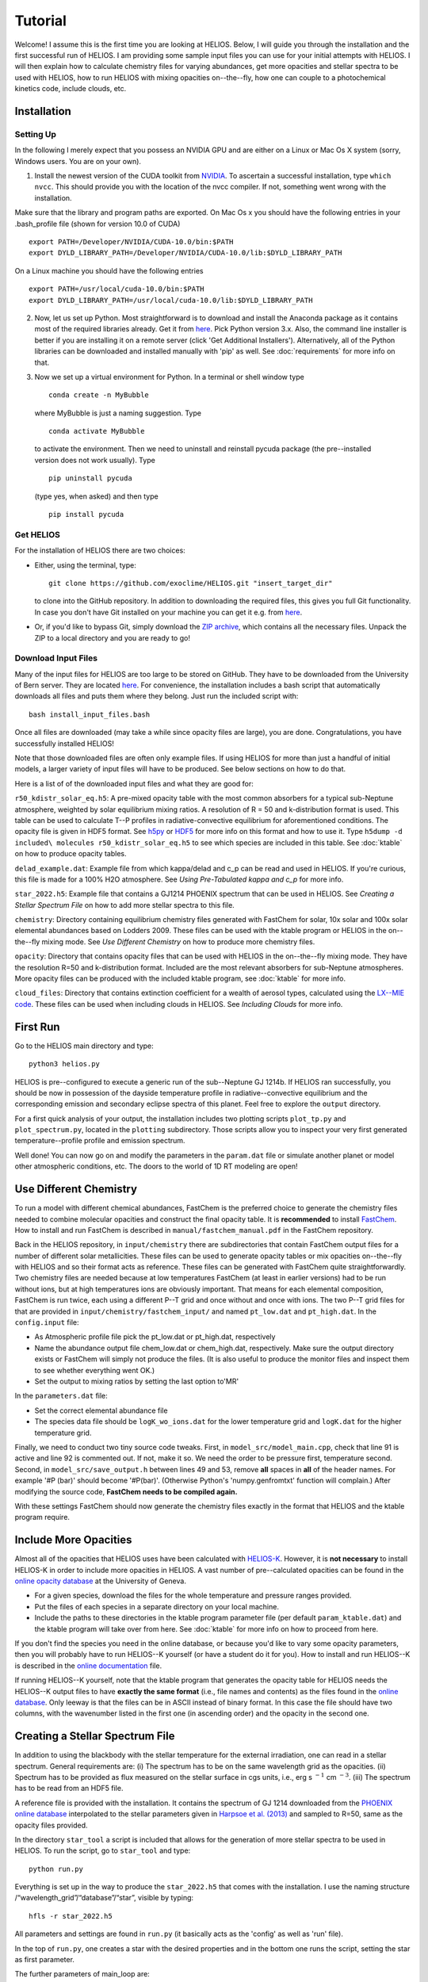 ============
**Tutorial**
============

Welcome! I assume this is the first time you are looking at HELIOS. Below, I will guide you through the installation and the first successful run of HELIOS. I am providing some sample input files you can use for your initial attempts with HELIOS. I will then explain how to calculate chemistry files for varying abundances, get more opacities and stellar spectra to be used with HELIOS, how to run HELIOS with mixing opacities on--the--fly, how one can couple to a photochemical kinetics code, include clouds, etc.

Installation
============

Setting Up
----------

In the following I merely expect that you possess an NVIDIA GPU and are either on a Linux or Mac Os X system (sorry, Windows users. You are on your own).


1. Install the newest version of the CUDA toolkit from `NVIDIA <https://developer.nvidia.com/cuda-downloads>`_. To ascertain a successful installation, type ``which nvcc``. This should provide you with the location of the nvcc compiler. If not, something went wrong with the installation. 

Make sure that the library and program paths are exported. On Mac Os x you should have the following entries in your .bash_profile file (shown for version 10.0 of CUDA) ::

	export PATH=/Developer/NVIDIA/CUDA-10.0/bin:$PATH
	export DYLD_LIBRARY_PATH=/Developer/NVIDIA/CUDA-10.0/lib:$DYLD_LIBRARY_PATH

On a Linux machine you should have the following entries ::

	export PATH=/usr/local/cuda-10.0/bin:$PATH
	export DYLD_LIBRARY_PATH=/usr/local/cuda-10.0/lib:$DYLD_LIBRARY_PATH


2. Now, let us set up Python. Most straightforward is to download and install the Anaconda package as it contains most of the required libraries already. Get it from `here <https://www.anaconda.com/distribution/#download-section>`_. Pick Python version 3.x. Also, the command line installer is better if you are installing it on a remote server (click 'Get Additional Installers'). Alternatively, all of the Python libraries can be downloaded and installed manually with 'pip' as well. See :doc:`requirements` for more info on that.


3. Now we set up a virtual environment for Python. In a terminal or shell window type ::

	conda create -n MyBubble

  where MyBubble is just a naming suggestion. Type ::

	conda activate MyBubble 

  to activate the environment. Then we need to uninstall and reinstall pycuda package (the pre--installed version does not work usually). Type ::

	pip uninstall pycuda

  (type yes, when asked) and then type ::

	pip install pycuda

Get HELIOS
----------

For the installation of HELIOS there are two choices:

* Either, using the terminal, type::

    git clone https://github.com/exoclime/HELIOS.git "insert_target_dir"

  to clone into the GitHub repository. In addition to downloading the required files, this gives you full Git functionality. In case you don't have Git installed on your machine you can get it e.g. from `here <https://git-scm.com/downloads>`_.

* Or, if you'd like to bypass Git, simply download the `ZIP archive <https://github.com/exoclime/HELIOS/archive/refs/heads/master.zip>`_, which contains all the necessary files. Unpack the ZIP to a local directory and you are ready to go!

Download Input Files
--------------------

Many of the input files for HELIOS are too large to be stored on GitHub. They have to be downloaded from the University of Bern server. They are located `here <https://chaldene.unibe.ch/data/helios/input_files/>`_. For convenience, the installation includes a bash script that automatically downloads all files and puts them where they belong. Just run the included script with::

    bash install_input_files.bash

Once all files are downloaded (may take a while since opacity files are large), you are done. Congratulations, you have successfully installed HELIOS!

Note that those downloaded files are often only example files. If using HELIOS for more than just a handful of initial models, a larger variety of input files will have to be produced. See below sections on how to do that.

Here is a list of of the downloaded input files and what they are good for:

``r50_kdistr_solar_eq.h5``: A pre-mixed opacity table with the most common absorbers for a typical sub-Neptune atmosphere, weighted by solar equilibrium mixing ratios. A resolution of R = 50 and k-distribution format is used. This table can be used to calculate T--P profiles in radiative-convective equilibrium for aforementioned conditions. The opacity file is given in HDF5 format. See `h5py <http://www.h5py.org/>`_ or `HDF5 <https://www.hdfgroup.org/solutions/hdf5>`_ for more info on this format and how to use it. Type ``h5dump -d included\ molecules r50_kdistr_solar_eq.h5`` to see which species are included in this table. See :doc:`ktable` on how to produce opacity tables.

``delad_example.dat``: Example file from which kappa/delad and c_p can be read and used in HELIOS. If you're curious, this file is made for a 100% H2O atmosphere. See `Using Pre-Tabulated kappa and c_p` for more info.

``star_2022.h5``: Example file that contains a GJ1214 PHOENIX spectrum that can be used in HELIOS. See `Creating a Stellar Spectrum File` on how to add more stellar spectra to this file.

``chemistry``: Directory containing equilibrium chemistry files generated with FastChem for solar, 10x solar and 100x solar elemental abundances based on Lodders 2009. These files can be used with the ktable program or HELIOS in the on--the--fly mixing mode. See `Use Different Chemistry` on how to produce more chemistry files.

``opacity``: Directory that contains opacity files that can be used with HELIOS in the on--the--fly mixing mode. They have the resolution R=50 and k-distribution format. Included are the most relevant absorbers for sub-Neptune atmospheres. More opacity files can be produced with the included ktable program, see :doc:`ktable` for more info.

``cloud_files``: Directory that contains extinction coefficient for a wealth of aerosol types, calculated using the `LX--MIE code <https://github.com/exoclime/LX-MIE>`_. These files can be used when including clouds in HELIOS. See `Including Clouds` for more info.


First Run
=========

Go to the HELIOS main directory and type:: 

	python3 helios.py

HELIOS is pre--configured to execute a generic run of the sub--Neptune GJ 1214b. If HELIOS ran successfully, you should be now in possession of the dayside temperature profile in radiative--convective equilibrium and the corresponding emission and secondary eclipse spectra of this planet. Feel free to explore the ``output`` directory. 

For a first quick analysis of your output, the installation includes two plotting scripts ``plot_tp.py`` and ``plot_spectrum.py``, located in the ``plotting`` subdirectory. Those scripts allow you to inspect your very first generated temperature--profile profile and emission spectrum. 

Well done! You can now go on and modify the parameters in the ``param.dat`` file or simulate another planet or model other atmospheric conditions, etc. The doors to the world of 1D RT modeling are open!


Use Different Chemistry
=======================

To run a model with different chemical abundances, FastChem is the preferred choice to generate the chemistry files needed to combine molecular opacities and construct the final opacity table. It is **recommended** to install `FastChem <https://github.com/exoclime/FastChem>`_. How to install and run FastChem is described in ``manual/fastchem_manual.pdf`` in the FastChem repository. 

Back in the HELIOS repository, in ``input/chemistry`` there are subdirectories that contain FastChem output files for a number of different solar metallicities. These files can be used to generate opacity tables or mix opacities on--the--fly with HELIOS and so their format acts as reference. These files can be generated with FastChem quite straightforwardly. Two chemistry files are needed because at low temperatures FastChem (at least in earlier versions) had to be run without ions, but at high temperatures ions are obviously important. That means for each elemental composition, FastChem is run twice, each using a different P--T grid and once without and once with ions. The two P--T grid files for that are provided in ``input/chemistry/fastchem_input/`` and named ``pt_low.dat`` and ``pt_high.dat``. In the ``config.input`` file:

- As Atmospheric profile file pick the pt_low.dat or pt_high.dat, respectively
- Name the abundance output file chem_low.dat or chem_high.dat, respectively. Make sure the output directory exists or FastChem will simply not produce the files. (It is also useful to produce the monitor files and inspect them to see whether everything went OK.)
- Set the output to mixing ratios by setting the last option to'MR'

In the ``parameters.dat`` file:

- Set the correct elemental abundance file
- The species data file should be ``logK_wo_ions.dat`` for the lower temperature grid and ``logK.dat`` for the higher temperature grid.

Finally, we need to conduct two tiny source code tweaks. First, in ``model_src/model_main.cpp``, check that line 91 is active and line 92 is commented out. If not, make it so. We need the order to be pressure first, temperature second. Second, in ``model_src/save_output.h`` between lines 49 and 53, remove **all** spaces in **all** of the header names. For example '#P (bar)' should become '#P(bar)'. (Otherwise Python's 'numpy.genfromtxt' function will complain.) After modifying the source code, **FastChem needs to be compiled again.**

With these settings FastChem should now generate the chemistry files exactly in the format that HELIOS and the ktable program require.

Include More Opacities
======================

Almost all of the opacities that HELIOS uses have been calculated with `HELIOS-K <https://github.com/exoclime/helios-k>`_. However, it is **not necessary** to install HELIOS-K in order to include more opacities in HELIOS. A vast number of pre--calculated opacities can be found in the `online opacity database <https://dace.unige.ch/opacityDatabase/>`_ at the University of Geneva.

- For a given species, download the files for the whole temperature and pressure ranges provided. 
- Put the files of each species in a separate directory on your local machine. 
- Include the paths to these directories in the ktable program parameter file (per default ``param_ktable.dat``) and the ktable program will take over from here. See :doc:`ktable` for more info on how to proceed from here.

If you don't find the species you need in the online database, or because you'd like to vary some opacity parameters, then you will probably have to run HELIOS--K yourself (or have a student do it for you). How to install and run HELIOS--K is described in the `online documentation <https://helios-k.readthedocs.io/en/latest/>`_ file. 

If running HELIOS--K yourself, note that the ktable program that generates the opacity table for HELIOS needs the HELIOS--K output files to have **exactly the same format** (i.e., file names and contents) as the files found in the `online database <https://dace.unige.ch/opacityDatabase/>`_. Only leeway is that the files can be in ASCII instead of binary format. In this case the file should have two columns, with the wavenumber listed in the first one (in ascending order) and the opacity in the second one.

Creating a Stellar Spectrum File
================================

In addition to using the blackbody with the stellar temperature for the external irradiation, one can read in a stellar spectrum. General requirements are: (i) The spectrum has to be on the same wavelength grid as the opacities. (ii) Spectrum has to be provided as flux measured on the stellar surface in cgs units, i.e., erg s :math:`^{-1}` cm :math:`^{-3}`. (iii) The spectrum has to be read from an HDF5 file.

A reference file is provided with the installation. It contains the spectrum of GJ 1214 downloaded from the `PHOENIX online database <http://phoenix.astro.physik.uni-goettingen.de/>`_ interpolated to the stellar parameters given in `Harpsoe et al. (2013) <https://ui.adsabs.harvard.edu/abs/2013A%2526A...549A..10H/>`_ and sampled to R=50, same as the opacity files provided.

In the directory ``star_tool`` a script is included that allows for the generation of more stellar spectra to be used in HELIOS. To run the script, go to ``star_tool`` and type::

   python run.py

Everything is set up in the way to produce the ``star_2022.h5`` that comes with the installation. I use the naming structure /“wavelength_grid”/“database”/“star”, visible by typing::

   hfls -r star_2022.h5

All parameters and settings are found in ``run.py`` (it basically acts as the 'config' as well as 'run' file). 

In the top of ``run.py``, one creates a star with the desired properties and in the bottom one runs the script, setting the star as first parameter.

The further parameters of main_loop are:

   ``convert_to [data set name]``

This sets the data set name within the HDF5 file. I usually name the data set after the resolution I use, but this is not necessary.

   ``opac_file_for_lambdagrid [path to opacity file]``

Access to an opacity file is needed which will be used to read the wavelength grid (in order to guarantee that the opacity and the star are on the same grid). It does not matter what kind of opacity file it is. It just needs to exhibit the correct wavelength grid.

   ``output_file [file name]``

Name of the output file. It will appear in the ``output`` subdirectory. If the file already exists, a the new spectrum will be included in this file.

   ``plot_and_tweak [automatic, yes, no]``

Here one sets how the spectrum should be extrapolated if necessary. The spectrum is extrapolated with a blackbody (BB) and the question is which temperature should be used for that. It is recommended to choose the 'automatic' feature, which will find the best extrapolation by applying the Newton--Raphson method. A pop--up window will open showing the spectrum with the extrapolation and ask whether one accepts it. If not, another temperature can be chosen by hand. Similarly, if one sets 'yes', one can choose the extrapolation temperature manually by looking at the pop--up window and choosing the best fitting value by eye. If one sets 'no', one has to define a BB temperature later with the 'BB_temp' option.

   ``save_ascii [yes, no]``

This sets whether the spectrum is written to an ASCII (text) file. This is not exclusive to saving to an HDF5 file.

   ``save_in_hdf5 [yes, no]``

This sets whether to write the spectrum to the HDF5 file given earlier. If the file does not exist yet, it is created.

Note there is a final optional paramater called ``BB_temp``. If earlier one sets ``plot_and_tweak=no``, the BB temperature can be defined here directly.

There are three options on how to include a spectrum from an online library. For PHOENIX models, the script downloads all files automatically from the `Göttingen library <https://phoenix.astro.physik.uni-goettingen.de/?page_id=15>`_ and interpolates to the given stellar parameters. For MUSCLES one has to download the files manually from `their page <https://archive.stsci.edu/prepds/muscles/>`_ and convert wavelengths and fluxes to cgs units manually via included parameters. Lastly, an ASCII file can be used as well. Examples for each case are given in the top of ``run.py``.

The file “functions.py” contains the function definitions if one would like to modify the script.

.. _kappa-file-format:

Using Pre-Tabulated kappa and c_p
=================================

Instead of using a constant value for the adiabatic coefficient, kappa (or delad), it is also possible to read pre-tabulated values from a text file. With the HELIOS installation the example file ``input/delad_example.dat`` is included to show the necessary format of the file. This file format is hard-coded and a **user--supplied file needs to match exactly the example file** including providing the heat capacity c_p column because the c_p is needed by the convective adjustment scheme. The entropy *can* be provided as well but does not have to be, because it is not used in the RT calculation. The temperature and pressure grids may be different from the example file, but the **temperature steps have to be constant in linear space and the pressure steps constant in log space**. Note that the c_p is per unit mole and the entropy (if given) is per unit gram!

Using Vertical Chemistry Profiles or On--the--fly Opacity Mixing
================================================================

Instead of using a single, premixed opacity table it is with version 3 now possible to mix the individual gaseous opacities on the fly. The advantage of that is twofold. First, the mixing can be made more accurate by using random overlap (RO) instead of assuming perfect correlation between species absorption bands. (In theory one could also use RO for premixed tables as well -- that is a missing functionality in the ktable program that perhaps an avid user can implement in the future). Second, instead of being limited to equilibrium abundances, one can read in vertical chemical profiles and by doing so post--process non--equilibrium chemistry models with HELIOS, or even couple the RT with the chemistry self--consistently (see next section for the latter approach).

To use on--the--fly opacity mixing, one needs to provide 

   (i) chemical abundances for all included species

   (ii) opacities for all included species

The chemical abundances can come (a) from a file listing the vertical mixing ratios, or (b) equilibrium abundances in FastChem format, or (c) a constant mixing ratio can be set as well. The chemistry source has to be specified for each included species in the species file. There is a reference species file called ``species.dat`` included in the ``input`` directory. Equilibrium abundances are given by the same FastChem output files as used by the ktable program and explained in `Use Different Chemistry`_. The molecular opacity files are simply the individual opacity files that are produced as by--product when running the ktable program and constructing the premixed table. 

Note that **each species in the species file has to exist in the species database** ``source/species_database.py`` because the properties are pulled from there. Most of the common species should already be pre--defined. If an error is returned that there is no such entry in ``species_database.py`` a new one has to be manually created. When creating a new entry just follow the format of the existing ones. The FastChem name can be looked up in the FastChem output file. The weight parameter is the species' molecular weight in AMU (or the molar weight in g). For CIA pairs, it is the weight of the secondly--listed molecule.

In the parameter file (default ``param.dat``) one then sets the according parameters in the 'Opacity Mixing' section. See :doc:`parameters` for more info on these parameters.

Scattering, Ions and CIA
------------------------

Analogously to the molecular opacities, the scattering cross--sections are pre--calculated with the ktable program. It is possible to include Rayleigh scattering cross--sections for H2, He, H, H2O, CO, CO2, O2, N2 and e-- Thompson scattering. See :ref:`final-species-file` for further info. Apart from H2O the scattering cross--sections are provided by the file ``scat_cross_sections.h5`` that is generated with the ktable program. It is included with the HELIOS installation for R=50 (in ``input/r50_kdistr`` directory), but has to be generated with the ktable program for other resolutions. Including H2O Rayleigh scattering is special, because its cross--section is dependent on the atmospheric H2O abundance. It is thus not provided via file but directly calculated during the HELIOS run.

The H-- opacity is divided in bound--free and free--free contributions, each provided in a separate file. For He-- only the free--free opacity can be included. These files are generated with the ktable program. Currently, using constant mixing ratios for H-- and He-- opacity is not possible (this mixing ratio can only be supplied via file or FastChem).

Collision--induced absorption (CIA) is listed separately in the species file as CIA_H2H2 or CIA_CO2CO2, etc., and provided by own files too. When using constant mixing ratio for the CIA pairs, the mixing ratio for each pair has to be included, separated by a '&'.

Coupling to Photochemical Kinetics
==================================

HELIOS offers the interface for *sequential coupling* to a chemistry code. This means that HELIOS and the chemistry code alternately run in sequence until a converged solution in terms of radiative transfer and chemical composition is found. A standard procedure looks as follows. HELIOS is run first using equilibrium chemistry until an equilibrium T--P profile is obtained. This profile is inserted in the chemistry code which then calculates the corresponding vertical chemical abundances including the desired non--equilibrium processes. The vertical abundances are then used as input for HELIOS which in turn calculates the equilibrium T--P profile. This cycle continues until convergence is found. Currently the convergence is tested in HELIOS by comparing the last two T--P profiles and convergence is proclaimed if the relative difference in temperature in each atmospheric layer is < 1e--4 (i.e. difference < 0.1 K for T = 1000 K). This convergence limit can be changed in the HELIOS parameter file.

A template bash script for the coupling called ``coupling_template.bash`` is included in the HELIOS installation. The relevant commands for the chemistry code are included as comments and just need to be replaced with the *real deal*. Obviously, the HELIOS part of the script can and probably has to be adjusted to one own's needs. See also the 'Photochemical Kinetics Coupling' Section in the parameter file for further options.

Including Clouds
================

HELIOS offers the option to include multiple cloud decks. If setting the vertical cloud distribution manually, each cloud can be parameterized by the pressure at the bottom of the cloud, the volume mixing ratio at that location and and the cloud--to--gas scale height. This gives the cloud a simple shape that exponentially decays with altitude -- faster, slower or as much as the surrounding gas. Alternatively, the vertical cloud distributions can be read from a file. See section 'clouds' in the parameter file for more info on the settings.

The extinction coefficients for a large number of aerosol types are included with the HELIOS installation. These have been calculated with the `LX--MIE code <https://github.com/exoclime/LX-MIE>`_, and the Mie data provided therein. Other cloud files can be calculated, but the format of the files needs to be the same. Also, each file corresponds to a certain particle radius and currently these radii **are hardcoded**. That means when including other clouds the supplied files also have to be for radii from --2 to 3 with 0.1 stepsize in log10(r[micron]) space.
